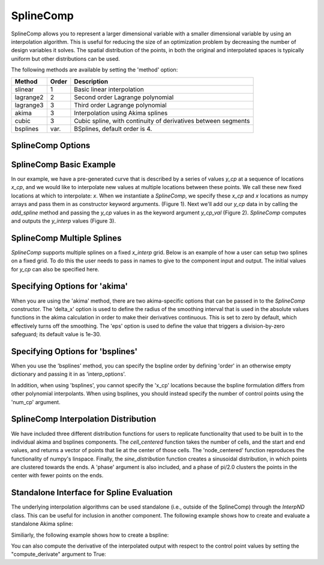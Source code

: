 .. index:: SplineComp Example

.. _splinecomp_feature:

***************
SplineComp
***************

SplineComp allows you to represent a larger dimensional variable with a smaller dimensional variable by
using an interpolation algorithm. This is useful for reducing the size of an optimization problem by
decreasing the number of design variables it solves. The spatial distribution of the points, in both
the original and interpolated spaces is typically uniform but other distributions can be used.

The following methods are available by setting the 'method' option:

+---------------+--------+------------------------------------------------------------------+
| Method        | Order  | Description                                                      |
+===============+========+==================================================================+
| slinear       | 1      | Basic linear interpolation                                       |
+---------------+--------+------------------------------------------------------------------+
| lagrange2     | 2      | Second order Lagrange polynomial                                 |
+---------------+--------+------------------------------------------------------------------+
| lagrange3     | 3      | Third order Lagrange polynomial                                  |
+---------------+--------+------------------------------------------------------------------+
| akima         | 3      | Interpolation using Akima splines                                |
+---------------+--------+------------------------------------------------------------------+
| cubic         | 3      | Cubic spline, with continuity of derivatives between segments    |
+---------------+--------+------------------------------------------------------------------+
| bsplines      | var.   | BSplines, default order is 4.                                    |
+---------------+--------+------------------------------------------------------------------+


SplineComp Options
-------------------

.. embed-options::
    openmdao.components.spline_comp
    SplineComp
    options


SplineComp Basic Example
-------------------------

In our example, we have a pre-generated curve that is described by a series of values `y_cp` at a
sequence of locations `x_cp`, and we would like to interpolate new values at multiple locations
between these points. We call these new fixed locations at which to interpolate: `x`. When we
instantiate a `SplineComp`, we specify these `x_cp` and `x` locations as numpy arrays and pass
them in as constructor keyword arguments. (Figure 1). Next we'll add our `y_cp` data in by
calling the `add_spline` method and passing the `y_cp` values in as the keyword argument `y_cp_val` (Figure 2).
`SplineComp` computes and outputs the `y_interp` values (Figure 3).

.. image:: images/figure_1.png
  :width: 900

.. image:: images/figure_2.png
  :width: 900

.. image:: images/figure_3.png
  :width: 900

.. image:: images/figure_4.png
  :width: 900

.. embed-code::
    openmdao.components.tests.test_spline_comp.SplineCompFeatureTestCase.test_basic_example
    :layout: code


SplineComp Multiple Splines
---------------------------

`SplineComp` supports multiple splines on a fixed `x_interp` grid. Below is an example of how a user can
setup two splines on a fixed grid. To do this the user needs to pass in names to give to the component
input and output. The initial values for `y_cp` can also be specified here.

.. embed-code::
    openmdao.components.tests.test_spline_comp.SplineCompFeatureTestCase.test_multi_splines
    :layout: code


Specifying Options for 'akima'
------------------------------

When you are using the 'akima' method, there are two akima-specific options that can be passed in to the
`SplineComp` constructor.  The 'delta_x' option is used to define the radius of the smoothing interval
that is used in the absolute values functions in the akima calculation in order to make their
derivatives continuous.  This is set to zero by default, which effectively turns off the smoothing.
The 'eps' option is used to define the value that triggers a division-by-zero
safeguard; its default value is 1e-30.


.. embed-code::
    openmdao.components.tests.test_spline_comp.SplineCompFeatureTestCase.test_akima_options
    :layout: code


Specifying Options for 'bsplines'
---------------------------------

When you use the 'bsplines' method, you can specify the bspline order by defining 'order' in an
otherwise empty dictionary and passing it in as 'interp_options'.

In addition, when using 'bsplines', you cannot specify the 'x_cp' locations because the bspline
formulation differs from other polynomial interpolants. When using bsplines, you should instead
specify the number of control points using the 'num_cp' argument.

.. embed-code::
    openmdao.components.tests.test_spline_comp.SplineCompFeatureTestCase.test_bspline_options
    :layout: code


SplineComp Interpolation Distribution
-------------------------------------

We have included three different distribution functions for users to replicate functionality that used to
be built in to the individual akima and bsplines components. The `cell_centered` function takes the number
of cells, and the start and end values, and returns a vector of points that lie at the center of those
cells. The 'node_centered' function reproduces the functionality of numpy's linspace.  Finally, the
`sine_distribution` function creates a sinusoidal distribution, in which points are clustered towards the
ends. A 'phase' argument is also included, and a phase of pi/2.0 clusters the points in the center with
fewer points on the ends.

.. embed-code::
    openmdao.components.tests.test_spline_comp.SplineCompFeatureTestCase.test_spline_distribution_example
    :layout: code


Standalone Interface for Spline Evaluation
------------------------------------------

The underlying interpolation algorithms can be used standalone (i.e., outside of the SplineComp) through the
`InterpND` class. This can be useful for inclusion in another component. The following example shows how to
create and evaluate a standalone Akima spline:


.. embed-code::
    openmdao.components.interp_util.tests.test_interp_nd.InterpNDStandaloneFeatureTestcase.test_interp_spline_akima
    :layout: code

Similiarly, the following example shows how to create a bspline:

.. embed-code::
    openmdao.components.interp_util.tests.test_interp_nd.InterpNDStandaloneFeatureTestcase.test_interp_spline_bsplines
    :layout: code

You can also compute the derivative of the interpolated output with respect to the control point values by setting
the "compute_derivate" argument to True:

.. embed-code::
    openmdao.components.interp_util.tests.test_interp_nd.InterpNDStandaloneFeatureTestcase.test_interp_spline_akima_derivs
    :layout: code